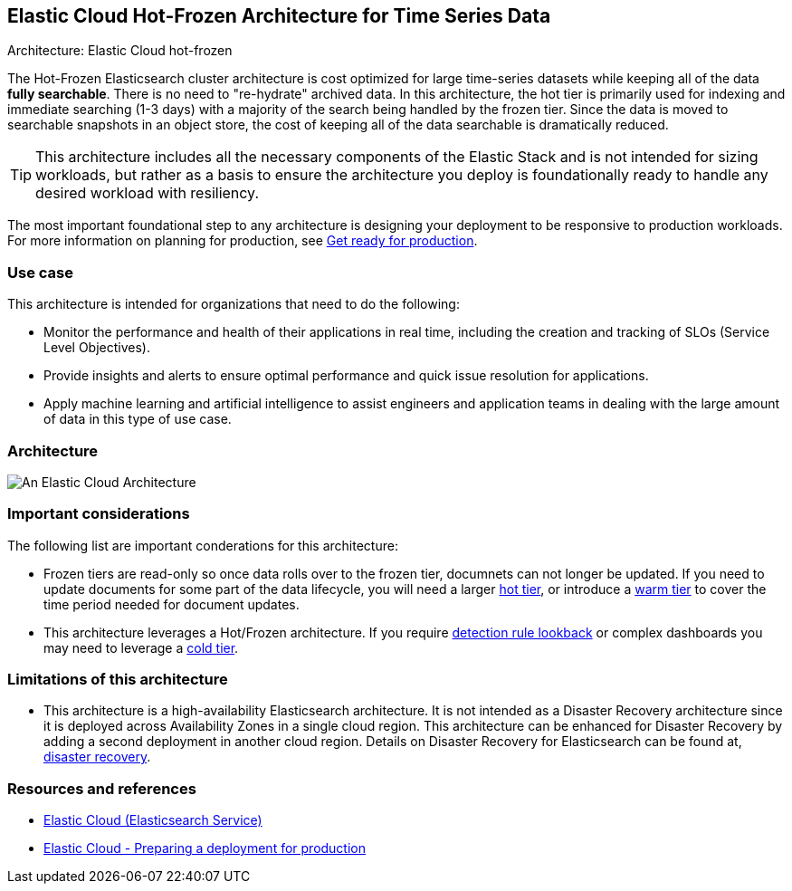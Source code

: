 [[elastic-cloud-architecture]]
== Elastic Cloud Hot-Frozen Architecture for Time Series Data
++++
<titleabbrev>Architecture: Elastic Cloud hot-frozen</titleabbrev>
++++

The Hot-Frozen Elasticsearch cluster architecture is cost optimized for large time-series datasets while keeping all of the data **fully searchable**. There is no need to "re-hydrate" archived data. In this architecture, the hot tier is primarily used for indexing and immediate searching (1-3 days) with a majority of the search being handled by the frozen tier. Since the data is moved to searchable snapshots in an object store, the cost of keeping all of the data searchable is dramatically reduced.


TIP: This architecture includes all the necessary components of the Elastic Stack and is not intended for sizing workloads, but rather as a basis to ensure the architecture you deploy is foundationally ready to handle any desired workload with resiliency. 

The most important foundational step to any architecture is designing your deployment to be responsive to production workloads. For more information on planning for production, see https://www.elastic.co/guide/en/elasticsearch/reference/current/scalability.html[Get ready for production].

[discrete]
[[cloud-hot-use-case]]
=== Use case

This architecture is intended for organizations that need to do the following:

* Monitor the performance and health of their applications in real time, including the creation and tracking of SLOs (Service Level Objectives).
* Provide insights and alerts to ensure optimal performance and quick issue resolution for applications.
* Apply machine learning and artificial intelligence to assist engineers and application teams in dealing with the large amount of data in this type of use case.


[discrete]
[[cloud-hot-frozen-architecture]]
=== Architecture

image::images/elastic-cloud-architecture.png["An Elastic Cloud Architecture"]

[discrete]
[[cloud-hot-frozen-considerations]]
=== Important considerations

The following list are important conderations for this architecture:

* Frozen tiers are read-only so once data rolls over to the frozen tier, documnets can not longer be updated. If you need to update documents for some part of the data lifecycle, you will need a larger https://www.elastic.co/guide/en/elasticsearch/reference/current/data-tiers.html#hot-tier[hot tier], or introduce a https://www.elastic.co/guide/en/elasticsearch/reference/current/data-tiers.html#warm-tier[warm tier] to cover the time period needed for document updates.
* This architecture leverages a Hot/Frozen architecture. If you require https://www.elastic.co/guide/en/security/current/about-rules.html[detection rule lookback] or complex dashboards you may need to leverage a https://www.elastic.co/guide/en/elasticsearch/reference/current/data-tiers.html#cold-tier[cold tier].

[discrete]
[[cloud-architecture-limitations]]
=== Limitations of this architecture
* This architecture is a high-availability Elasticsearch architecture. It is not intended as a Disaster Recovery architecture since it is deployed across Availability Zones in a single cloud region. This architecture can be enhanced for Disaster Recovery by adding a second deployment in another cloud region. Details on Disaster Recovery for Elasticsearch can be found at, https://www.elastic.co/guide/en/elasticsearch/reference/current/xpack-ccr.html#ccr-disaster-recovery[disaster recovery].

[discrete]
[[cloud-hot-frozen-resources]]
=== Resources and references

* https://www.elastic.co/guide/en/cloud/current/ec-getting-started.html[Elastic Cloud (Elasticsearch Service)]
* https://www.elastic.co/guide/en/cloud/current/ec-prepare-production.html[Elastic Cloud - Preparing a deployment for production]